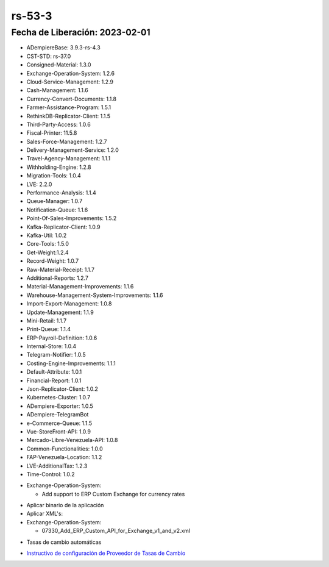 .. _documento/versión-53-4:

.. _ERPyA: http://erpya.com
.. _Versión de Backend: https://github.com/erpcya/adempiere-customer-backend/releases/tag/rs-1.9.1
.. _Versión de Gateway: https://github.com/erpcya/gateway-customer-api/releases/tag/solop-rs-1.2.5
.. _Versión de FrontEnd: https://github.com/solop-develop/frontend-core/releases/tag/experimental-1.9.4
.. _Instructivo de configuración de Proveedor de Tasas de Cambio: https://stackoverflowteams.com/c/erpya/questions/396/397#397

**rs-53-3**
===========

**Fecha de Liberación:** 2023-02-01
-----------------------------------

.. data:: Soporte a Versiones

- ADempiereBase: 3.9.3-rs-4.3
- CST-STD: rs-37.0
- Consigned-Material: 1.3.0
- Exchange-Operation-System: 1.2.6
- Cloud-Service-Management: 1.2.9
- Cash-Management: 1.1.6
- Currency-Convert-Documents: 1.1.8
- Farmer-Assistance-Program: 1.5.1
- RethinkDB-Replicator-Client: 1.1.5
- Third-Party-Access: 1.0.6
- Fiscal-Printer: 11.5.8
- Sales-Force-Management: 1.2.7
- Delivery-Management-Service: 1.2.0
- Travel-Agency-Management: 1.1.1
- Withholding-Engine: 1.2.8
- Migration-Tools: 1.0.4
- LVE: 2.2.0
- Performance-Analysis: 1.1.4
- Queue-Manager: 1.0.7
- Notification-Queue: 1.1.6
- Point-Of-Sales-Improvements: 1.5.2
- Kafka-Replicator-Client: 1.0.9
- Kafka-Util: 1.0.2
- Core-Tools: 1.5.0
- Get-Weight:1.2.4
- Record-Weight: 1.0.7
- Raw-Material-Receipt: 1.1.7
- Additional-Reports: 1.2.7
- Material-Management-Improvements: 1.1.6
- Warehouse-Management-System-Improvements: 1.1.6
- Import-Export-Management: 1.0.8
- Update-Management: 1.1.9
- Mini-Retail: 1.1.7
- Print-Queue: 1.1.4
- ERP-Payroll-Definition: 1.0.6
- Internal-Store: 1.0.4
- Telegram-Notifier: 1.0.5
- Costing-Engine-Improvements: 1.1.1
- Default-Attribute: 1.0.1
- Financial-Report: 1.0.1
- Json-Replicator-Client: 1.0.2
- Kubernetes-Cluster: 1.0.7
- ADempiere-Exporter: 1.0.5
- ADempiere-TelegramBot
- e-Commerce-Queue: 1.1.5
- Vue-StoreFront-API: 1.0.9
- Mercado-Libre-Venezuela-API: 1.0.8
- Common-Functionalities: 1.0.0
- FAP-Venezuela-Location: 1.1.2
- LVE-AdditionalTax: 1.2.3
- Time-Control: 1.0.2

.. data:: Detalle Técnico

- Exchange-Operation-System:

  - Add support to ERP Custom Exchange for currency rates

  
.. data:: Requerimientos

- Aplicar binario de la aplicación
- Aplicar XML's:

- Exchange-Operation-System:

  - 07330_Add_ERP_Custom_API_for_Exchange_v1_and_v2.xml
  
.. data:: Novedades

  - Se agrega interfaz de conexión al API de `ERPyA`_ para tasas de cambio de BCV. Los cambios se deben configurar mediante el setup:

    - Create ERP Custom API v1 Rate Provider: Este se debe habilitar y usar por el momento

.. data:: Contexto

- Tasas de cambio automáticas

.. data:: Enlaces Relacionados

- `Instructivo de configuración de Proveedor de Tasas de Cambio`_

.. data:: Servicios Relacionados 

  - `Versión de Backend`_
  - `Versión de Gateway`_
  - `Versión de FrontEnd`_